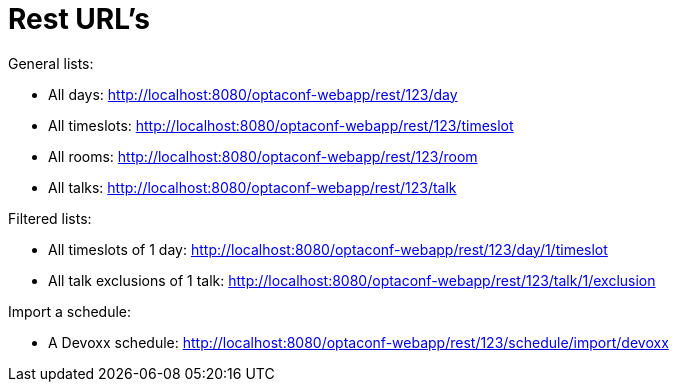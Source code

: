 = Rest URL's

General lists:

* All days: http://localhost:8080/optaconf-webapp/rest/123/day
* All timeslots: http://localhost:8080/optaconf-webapp/rest/123/timeslot
* All rooms: http://localhost:8080/optaconf-webapp/rest/123/room
* All talks: http://localhost:8080/optaconf-webapp/rest/123/talk

Filtered lists:

* All timeslots of 1 day: http://localhost:8080/optaconf-webapp/rest/123/day/1/timeslot
* All talk exclusions of 1 talk: http://localhost:8080/optaconf-webapp/rest/123/talk/1/exclusion

Import a schedule:

* A Devoxx schedule: http://localhost:8080/optaconf-webapp/rest/123/schedule/import/devoxx
